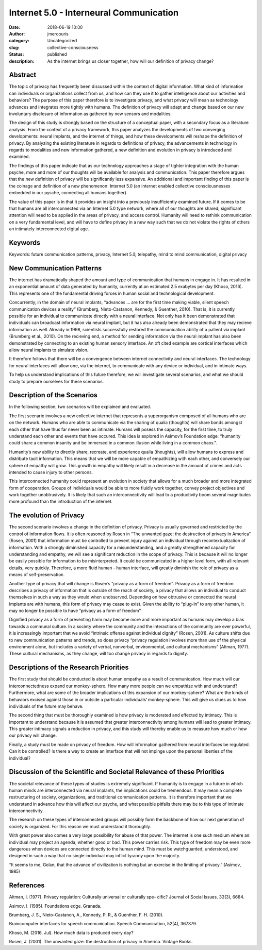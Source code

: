 Internet 5.0 - Interneural Communication
########################################################################
:date: 2018-06-19 10:00
:author: jmercouris
:category: Uncategorized
:slug: collective-consciousness
:status: published
:description: As the internet brings us closer together, how will our
              definition of privacy change?

Abstract
========================================================================
The topic of privacy has frequently been discussed within the context of
digital information. What kind of information can individuals or
organizations collect from us, and how can they use it to gather
intelligence about our activities and behaviors? The purpose of this
paper therefore is to investigate privacy, and what privacy will mean as
technology advances and integrates more tightly with humans. The
definition of privacy will adapt and change based on our new involuntary
disclosure of information as gathered by new sensors and modalities.

The design of this study is strongly based on the structure of a
conceptual paper, with a secondary focus as a literature analysis. From
the context of a privacy framework, this paper analyzes the developments
of two converging developments: neural implants, and the internet of
things, and how these developments will reshape the definition of
privacy. By analyzing the existing literature in regards to definitions
of privacy, the advancements in technology in regards to modalities and
new information gathered, a new definition and evolution in privacy is
introduced and examined.

The findings of this paper indicate that as our technology approaches a
stage of tighter integration with the human psyche, more and more of our
thoughts will be available for analysis and communication. This paper
therefore argues that the new definition of privacy will be
significantly less expansive. An additional and important finding of
this paper is the coinage and definition of a new phenomenon: Internet
5.0 (an internet enabled collective consciousnesses embedded in our
pysche, connecting all humans together).

The value of this paper is in that it provides an insight into a
previously insufficiently examined future. If it comes to be that humans
are all interconnected via an Internet 5.0 type network, where all of
our thoughts are shared, significant attention will need to be applied
in the areas of privacy, and access control. Humanity will need to
rethink communication on a very fundamental level, and will have to
define privacy in a new way such that we do not violate the rights of
others an intimately interconnected digital age. 

Keywords
========================================================================
Keywords: future communication patterns, privacy, Internet 5.0, telepathy, mind to mind
communication, digital privacy

New Communication Patterns
========================================================================
The internet has dramatically shaped the amount and type of
communication that humans in engage in. It has resulted in an
exponential amount of data generated by humanity, currently at an
estimated 2.5 exabytes per day (Khoso, 2016). This represents one of
the fundamental driving forces in human social and technological
development.

Concurrently, in the domain of neural implants, “advances ... are for
the first time making viable, silent speech communication devices a
reality” (Brumberg, Nieto-Castanon, Kennedy, & Guenther, 2010). That
is, it is currently possible for an individual to communicate directly
with a neural interface. Not only has it been demonstrated that
individuals can broadcast information via neural implant, but it has
also already been demonstrated that they may recieve information as
well. Already in 1998, scientists successfully restored the
communication ability of a patient via implant (Brumberg et al.,
2010). On the recieving end, a method for sending information via the
neural implant has also been demonstrated by connecting to an existing
human sensory interface.  An oft cited example are cortical interfaces
which allow neural implants to simulate vision.

It therefore follows that there will be a convergence between internet
connectivity and neural interfaces. The technology for neural interfaces
will allow one, via the internet, to communicate with any device or
individual, and in intimate ways.

To help us understand implications of this future therefore, we will
investigate several scenarios, and what we should study to prepare
ourselves for these scenarios.

Description of the Scenarios
========================================================================
In the following section, two scenarios will be explained and evaluated.

The first scenario involves a new collective internet that represents a
superorganism composed of all humans who are on the network. Humans who
are able to communicate via the sharing of qualia (thoughts) will share
bonds amongst each other that have thus far never been as intimate.
Humans will posess the capacity, for the first time, to truly understand
each other and events that have occured. This idea is explored in
Asimov’s Foundation edge: “humanity could share a common insanity and be
immersed in a common illusion while living in a common chaos.”.

Humanity’s new ability to directly share, recreate, and experience
qualia (thoughts), will allow humans to express and distribute tacit
information. This means that we will be more capable of empathizing with
each other, and conversely our sphere of empathy will grow. This growth
in empathy will likely result in a decrease in the amount of crimes and
acts intended to cause injury to other persons.

This interconnected humanity could represent an evolution in society
that allows for a much broader and more integrated form of cooperation.
Groups of individuals would be able to more fluidly work together,
convey project objectives and work together unobtrusively. It is likely
that such an interconnectivity will lead to a productivity boom several
magnitudes more profound than the introduction of the internet.

The evolution of Privacy
========================================================================
The second scenario involves a change in the definition of privacy.
Privacy is usually governed and restricted by the control of
information flows. It is often reasoned by Rosen in “The unwanted
gaze: the destruction of privacy in America” (Rosen, 2001) that
information must be controlled to prevent injury against an individual
through recontextualization of information. With a strongly diminished
capacity for a misunderstanding, and a greatly strengthened capacity
for understanding and empathy, we will see a significant reduction in
the scope of privacy. This is because it will no longer be easily
possible for information to be misinterpreted. It could be
communicated in a higher level form, with all relevant details, very
quickly. Therefore, a more fluid human - human interface, will greatly
diminish the role of privacy as a means of self-preservation.

Another type of privacy that will change is Rosen’s “privacy as a form
of freedom”. Privacy as a form of freedom describes a privacy of
information that is outside of the reach of society, a privacy that
allows an individual to conduct themselves in such a way as they would
when unobserved. Depending on how obtrusive or connected the neural
implants are with humans, this form of privacy may cease to exist. Given
the ability to “plug-in” to any other human, it may no longer be
possible to have “privacy as a form of freedom”.

Dignified privacy as a form of preventing harm may become more and
more important as humans may develop a bias towards a communal
culture. In a society where the community and the interactions of the
community are ever powerful, it is increasingly important that we
avoid “intrinsic offense against individual dignity” (Rosen, 2001). As
culture shifts due to new communication patterns and trends, so does
privacy “privacy regulation involves more than use of the physical
environment alone, but includes a variety of verbal, nonverbal,
environmental, and cultural mechanisms” (Altman, 1977). These
cultural mechanisms, as they change, will too change privacy in
regards to dignity.

Descriptions of the Research Priorities
========================================================================
The first study that should be conducted is about human empathy as a
result of communication. How much will our interconnectedness expand our
monkey-sphere. How many more people can we empathize with and
understand? Furthermore, what are some of the broader implications of
this expansion of our monkey-sphere? What are the kinds of behaviors
excised against those in or outside a particular individuals’
monkey-sphere. This will give us clues as to how individuals of the
future may behave.

The second thing that must be thoroughly examined is how privacy is
moderated and effected by intimacy. This is important to understand
because it is assumed that greater interconnectivity among humans will
lead to greater intimacy. This greater intimacy signals a reduction in
privacy, and this study will thereby enable us to measure how much or
how our privacy will change.

Finally, a study must be made on privacy of freedom. How will
information gathered from neural interfaces be regulated. Can it be
controlled? Is there a way to create an interface that will not impinge
upon the personal liberties of the individual?

Discussion of the Scientific and Societal Relevance of these Priorities
========================================================================
The societal relevance of these types of studies is extremely
significant. If humanity is to engage in a future in which human minds
are interconnected via neural implants, the implications could be
tremendous. It may mean a complete restructuring of society,
organizations, and traditional communication patterns. It is therefore
important that we understand in advance how this will affect our psyche,
and what possible pitfalls there may be to this type of intimate
interconnectivity.

The research on these types of interconnected groups will possibly form
the backbone of how our next generation of society is organized. For
this reason we must understand it thoroughly.

With great power also comes a very large possibility for abuse of that
power. The internet is one such medium where an individual may project
an agenda, whether good or bad. This power carries risk. This type of
freedom may be even more dangerous when devices are connected directly
to the human mind. This must be watchguarded, understood, and designed
in such a way that no single individual may inflict tyranny upon the
majority.

“It seems to me, Golan, that the advance of civilization is nothing
but an exercise in the limiting of privacy.” (Asimov, 1985)


References
========================================================================
Altman, I. (1977). Privacy regulation: Culturally universal or
culturally spe- cific? Journal of Social Issues, 33(3), 6684.

Asimov, I. (1985). Foundations edge. Granada.

Brumberg, J. S., Nieto-Castanon, A., Kennedy, P. R., &
Guenther, F. H. (2010).

Braincomputer interfaces for speech communication. Speech
Communication, 52(4), 367379.

Khoso, M. (2016, Jul). How much data is produced every day?

Rosen, J. (2001). The unwanted gaze: the destruction of privacy in
America. Vintage Books.
